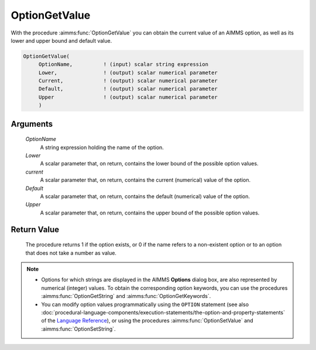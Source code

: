 .. aimms:procedure:: OptionGetValue(OptionName, Lower, current, Default, Upper)

.. _OptionGetValue:

OptionGetValue
==============

With the procedure :aimms:func:`OptionGetValue` you can obtain the current value
of an AIMMS option, as well as its lower and upper bound and default
value.

.. code-block:: aimms

    OptionGetValue(
         OptionName,          ! (input) scalar string expression
         Lower,               ! (output) scalar numerical parameter
         Current,             ! (output) scalar numerical parameter
         Default,             ! (output) scalar numerical parameter
         Upper                ! (output) scalar numerical parameter
         )

Arguments
---------

    *OptionName*
        A string expression holding the name of the option.

    *Lower*
        A scalar parameter that, on return, contains the lower bound of the
        possible option values.

    *current*
        A scalar parameter that, on return, contains the current (numerical)
        value of the option.

    *Default*
        A scalar parameter that, on return, contains the default (numerical)
        value of the option.

    *Upper*
        A scalar parameter that, on return, contains the upper bound of the
        possible option values.

Return Value
------------

    The procedure returns 1 if the option exists, or 0 if the name refers to
    a non-existent option or to an option that does not take a number as
    value.

.. note::

    -  Options for which strings are displayed in the AIMMS **Options**
       dialog box, are also represented by numerical (integer) values. To
       obtain the corresponding option keywords, you can use the procedures
       :aimms:func:`OptionGetString` and :aimms:func:`OptionGetKeywords`.

    -  You can modify option values programmatically using the ``OPTION``
       statement (see also :doc:`procedural-language-components/execution-statements/the-option-and-property-statements` of the `Language Reference <https://documentation.aimms.com/language-reference/index.html>`__), or using
       the procedures :aimms:func:`OptionSetValue` and :aimms:func:`OptionSetString`.

.. seealso::

    :aimms:func:`OptionGetString`, :aimms:func:`OptionGetKeywords`, :aimms:func:`OptionSetValue`, :aimms:func:`OptionSetString`.
